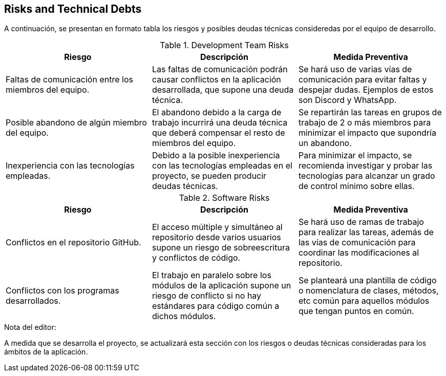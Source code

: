 ifndef::imagesdir[:imagesdir: ../images]

[[section-technical-risks]]
== Risks and Technical Debts

A continuación, se presentan en formato tabla los riesgos y posibles deudas técnicas consideredas por el equipo de desarrollo.

.Development Team Risks
|===
|Riesgo|Descripción|Medida Preventiva

| Faltas de comunicación entre los miembros del equipo.
| Las faltas de comunicación podrán causar conflictos en la aplicación desarrollada, que supone una deuda técnica.
| Se hará uso de varias vías de comunicación para evitar faltas y despejar dudas. Ejemplos de estos son Discord y WhatsApp.

| Posible abandono de algún miembro del equipo.
| El abandono debido a la carga de trabajo incurrirá una deuda técnica que deberá compensar el resto de miembros del equipo.
| Se repartirán las tareas en grupos de trabajo de 2 o más miembros para minimizar el impacto que supondría un abandono.

| Inexperiencia con las tecnologías empleadas.
| Debido a la posible inexperiencia con las tecnologías empleadas en el proyecto, se pueden producir deudas técnicas.
| Para minimizar el impacto, se recomienda investigar y probar las tecnologías para alcanzar un grado de control mínimo sobre ellas.

|===

.Software Risks
|===
|Riesgo|Descripción|Medida Preventiva

| Conflictos en el repositorio GitHub.
| El acceso múltiple y simultáneo al repositorio desde varios usuarios supone un riesgo de sobreescritura y conflictos de código.
| Se hará uso de ramas de trabajo para realizar las tareas, además de las vías de comunicación  para coordinar las modificaciones al repositorio.

| Conflictos con los programas desarrollados.
| El trabajo en paralelo sobre los módulos de la aplicación supone un riesgo de conflicto si no hay estándares para código común a dichos módulos.
| Se planteará una plantilla de código o nomenclatura de clases, métodos, etc común para aquellos módulos que tengan puntos en común.

|===

.Nota del editor:
A medida que se desarrolla el proyecto, se actualizará esta sección con los riesgos o deudas técnicas consideradas para los ámbitos de la aplicación.
